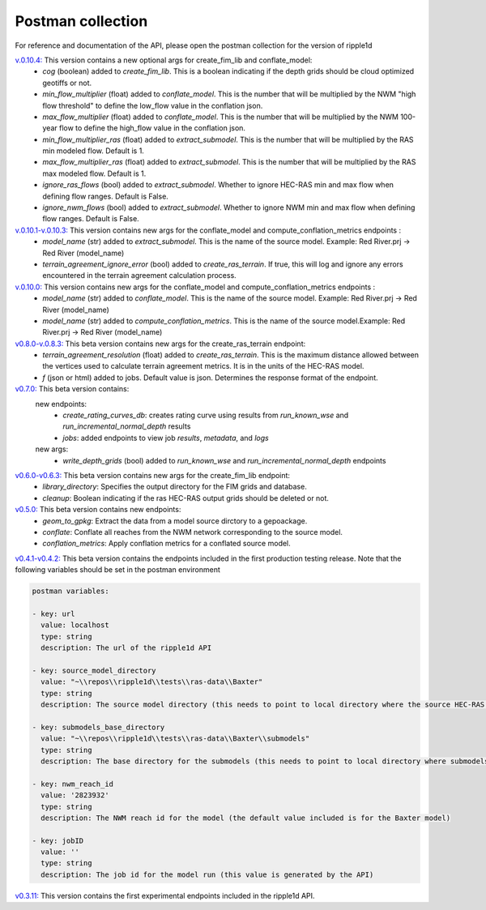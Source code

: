 Postman collection
==================

For reference and documentation of the API, please open the postman collection for the version of ripple1d

`v.0.10.4: <https://github.com/Dewberry/ripple1d/blob/77987266ec360536d07c6ff1e8546d15a210426e/ripple1d/api/postman_collection.json>`_ This version contains a new optional args for create_fim_lib and conflate_model:
 - `cog` (boolean)  added to  `create_fim_lib`.  This is a boolean indicating if the depth grids should be cloud optimized geotiffs or not.
 - `min_flow_multiplier` (float)  added to  `conflate_model`.  This is the number that will be multiplied by the NWM "high flow threshold" to define the low_flow value in the conflation json.
 - `max_flow_multiplier` (float)  added to  `conflate_model`.  This is the number that will be multiplied by the NWM 100-year flow to define the high_flow value in the conflation json.
 - `min_flow_multiplier_ras` (float)  added to  `extract_submodel`.  This is the number that will be multiplied by the RAS min modeled flow. Default is 1.
 - `max_flow_multiplier_ras` (float)  added to  `extract_submodel`.  This is the number that will be multiplied by the RAS max modeled flow. Default is 1.
 - `ignore_ras_flows` (bool)  added to  `extract_submodel`.  Whether to ignore HEC-RAS min and max flow when defining flow ranges. Default is False.
 - `ignore_nwm_flows` (bool)  added to  `extract_submodel`.  Whether to ignore NWM min and max flow when defining flow ranges. Default is False.

`v.0.10.1-v.0.10.3: <https://github.com/Dewberry/ripple1d/blob/58a873910f0dfe312f7d674793470389836aac5b/ripple1d/api/postman_collection.json>`_ This version contains new args for the conflate_model and compute_conflation_metrics endpoints :
 - `model_name` (str)  added to  `extract_submodel`.  This is the name of the source model. Example: Red River.prj -> Red River (model_name)
 - `terrain_agreement_ignore_error` (bool)  added to  `create_ras_terrain`.  If true, this will log and ignore any errors encountered in the terrain agreement calculation process.

`v.0.10.0: <https://github.com/Dewberry/ripple1d/blob/93cf22cf11791d59820635be6c02327b39912b49/ripple1d/api/postman_collection.json>`_ This version contains new args for the conflate_model and compute_conflation_metrics endpoints :
 - `model_name` (str)  added to  `conflate_model`.  This is the name of the source model. Example: Red River.prj -> Red River (model_name)
 - `model_name` (str)  added to  `compute_conflation_metrics`.  This is the name of the source model.Example: Red River.prj -> Red River (model_name)

`v0.8.0-v.0.8.3: <https://github.com/Dewberry/ripple1d/blob/39089e932b1052e1b708a84eefff47f1973759c5/ripple1d/api/postman_collection.json>`_ This beta version contains new args for the create_ras_terrain endpoint:
 - `terrain_agreement_resolution` (float)  added to  `create_ras_terrain`.  This is the maximum distance allowed between the vertices used to calculate terrain agreement metrics.  It is in the units of the HEC-RAS model.
 - `f` (json or html) added to jobs.  Default value is json.  Determines the response format of the endpoint.

`v0.7.0: <https://github.com/Dewberry/ripple1d/blob/ac8596f4c7d4a42f189ba4591803dfd6f94887ca/ripple1d/api/postman_collection.json>`_ This beta version contains:
 new endpoints:
   - `create_rating_curves_db`: creates rating curve using results from `run_known_wse` and `run_incremental_normal_depth` results
   - `jobs`: added endpoints to view job `results`, `metadata`, and `logs`

 new args:
  - `write_depth_grids` (bool)  added to  `run_known_wse` and `run_incremental_normal_depth` endpoints

`v0.6.0-v0.6.3: <https://github.com/Dewberry/ripple1d/blob/4fe2488f9d73aec08121a5c3034bf2445d0258e6/ripple1d/api/postman_collection.json>`_ This beta version contains new args for the create_fim_lib endpoint:
 - `library_directory`: Specifies the output directory for the FIM grids and database.
 - `cleanup`: Boolean indicating if the ras HEC-RAS output grids should be deleted or not.


`v0.5.0: <https://github.com/Dewberry/ripple1d/blob/3c90acc3fa212fde9c9b361dc3b907beaca17919/ripple1d/api/postman_collection.json>`_ This beta version contains new endpoints:
  - `geom_to_gpkg`: Extract the data from a model source dirctory to a gepoackage.
  - `conflate`: Conflate all reaches from the NWM network corresponding to the source model.
  - `conflation_metrics`: Apply conflation metrics for a conflated source model.


`v0.4.1-v0.4.2: <https://github.com/Dewberry/ripple1d/blob/666190451620e033e8783241c020d2cde21660c9/ripple1d/api/postman_collection.json>`_ This beta version contains the endpoints included in the first production testing release. Note that the following variables should be set in the postman environment


.. code-block:: YAML

    postman variables:

    - key: url
      value: localhost
      type: string
      description: The url of the ripple1d API

    - key: source_model_directory
      value: "~\\repos\\ripple1d\\tests\\ras-data\\Baxter"
      type: string
      description: The source model directory (this needs to point to local directory where the source HEC-RAS model is stored)

    - key: submodels_base_directory
      value: "~\\repos\\ripple1d\\tests\\ras-data\\Baxter\\submodels"
      type: string
      description: The base directory for the submodels (this needs to point to local directory where submodels generated by ripple1d are stored)

    - key: nwm_reach_id
      value: '2823932'
      type: string
      description: The NWM reach id for the model (the default value included is for the Baxter model)

    - key: jobID
      value: ''
      type: string
      description: The job id for the model run (this value is generated by the API)

`v0.3.11: <https://github.com/Dewberry/ripple1d/blob/1b1488c1cdff88bbbe85333af52eff2bc3570d75/api/postman_collection.json>`_ This version contains the first experimental endpoints included in the ripple1d API.
